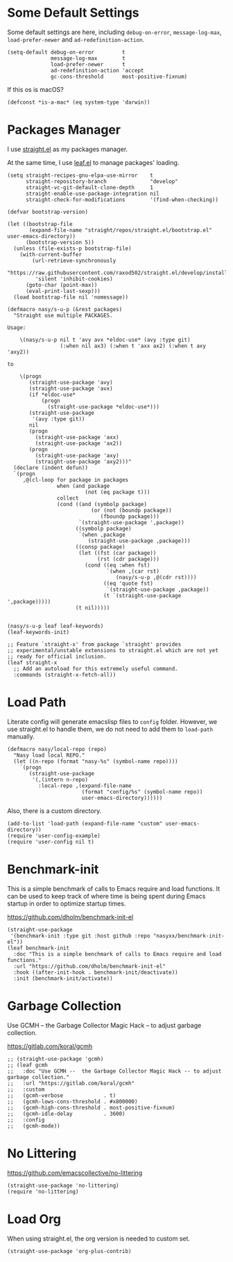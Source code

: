 #+PROPERTY: header-args:elisp :tangle (concat temporary-file-directory "nasy-bootstrap.el")

#+begin_src elisp :exports none
  ;;; nasy-bootstrap.el --- Nasy's emacs.d init bootstrap file.  -*- lexical-binding: t; -*-

  ;; Copyright (C) 2020  Nasy

  ;; Author: Nasy <nasyxx@gmail.com>

  ;;; Commentary:

  ;; Nasy's emacs.d init bootstrap file.

  ;;; Code:
#+end_src

* Some Default Settings

Some default settings are here, including ~debug-on-error~, ~message-log-max~,
~load-prefer-newer~ and ~ad-redefinition-action~.

#+begin_src elisp
  (setq-default debug-on-error         t
                message-log-max        t
                load-prefer-newer      t
                ad-redefinition-action 'accept
                gc-cons-threshold      most-positive-fixnum)
#+end_src

If this os is macOS?

#+begin_src elisp
  (defconst *is-a-mac* (eq system-type 'darwin))
#+end_src

* Packages Manager

I use [[https://github.com/raxod502/straight.el][straight.el]] as my packages manager.

At the same time, I use [[https://github.com/conao3/leaf.el][leaf.el]] to manage packages' loading.

#+begin_src elisp
  (setq straight-recipes-gnu-elpa-use-mirror    t
        straight-repository-branch              "develop"
        straight-vc-git-default-clone-depth     1
        straight-enable-use-package-integration nil
        straight-check-for-modifications        '(find-when-checking))

  (defvar bootstrap-version)

  (let ((bootstrap-file
         (expand-file-name "straight/repos/straight.el/bootstrap.el" user-emacs-directory))
        (bootstrap-version 5))
    (unless (file-exists-p bootstrap-file)
      (with-current-buffer
          (url-retrieve-synchronously
           "https://raw.githubusercontent.com/raxod502/straight.el/develop/install.el"
           'silent 'inhibit-cookies)
        (goto-char (point-max))
        (eval-print-last-sexp)))
    (load bootstrap-file nil 'nomessage))

  (defmacro nasy/s-u-p (&rest packages)
    "Straight use multiple PACKAGES.

  Usage:

      \(nasy/s-u-p nil t 'avy avx *eldoc-use* (avy :type git)
                   (:when nil ax3) (:when t 'axx ax2) (:when t axy 'axy2))

  to

      \(progn
         (straight-use-package 'avy)
         (straight-use-package 'avx)
         (if *eldoc-use*
             (progn
               (straight-use-package *eldoc-use*)))
         (straight-use-package
          '(avy :type git))
         nil
         (progn
           (straight-use-package 'axx)
           (straight-use-package 'ax2))
         (progn
           (straight-use-package 'axy)
           (straight-use-package 'axy2)))"
    (declare (indent defun))
    `(progn
       ,@(cl-loop for package in packages
                  when (and package
                           (not (eq package t)))
                  collect
                  (cond ((and (symbolp package)
                             (or (not (boundp package))
                                (fboundp package)))
                         `(straight-use-package ',package))
                        ((symbolp package)
                         `(when ,package
                            (straight-use-package ,package)))
                        ((consp package)
                         (let ((fst (car package))
                               (rst (cdr package)))
                           (cond ((eq :when fst)
                                  `(when ,(car rst)
                                     (nasy/s-u-p ,@(cdr rst))))
                                 ((eq 'quote fst)
                                  `(straight-use-package ,package))
                                 (t `(straight-use-package ',package)))))
                        (t nil)))))


  (nasy/s-u-p leaf leaf-keywords)
  (leaf-keywords-init)

  ;; Feature `straight-x' from package `straight' provides
  ;; experimental/unstable extensions to straight.el which are not yet
  ;; ready for official inclusion.
  (leaf straight-x
    ;; Add an autoload for this extremely useful command.
    :commands (straight-x-fetch-all))
#+end_src

* Load Path

Literate config will generate emacslisp files to ~config~ folder.  However, we use
straight.el to handle them, we do not need to add them to ~load-path~ manually.

#+begin_src elisp
  (defmacro nasy/local-repo (repo)
    "Nasy load local REPO."
    (let ((n-repo (format "nasy-%s" (symbol-name repo))))
      `(progn
         (straight-use-package
          '(,(intern n-repo)
            :local-repo ,(expand-file-name
                          (format "config/%s" (symbol-name repo))
                          user-emacs-directory))))))
#+end_src

Also, there is a custom directory.

#+begin_src elisp
  (add-to-list 'load-path (expand-file-name "custom" user-emacs-directory))
  (require 'user-config-example)
  (require 'user-config nil t)
#+end_src

* Benchmark-init

This is a simple benchmark of calls to Emacs require and load functions. It can
be used to keep track of where time is being spent during Emacs startup in order
to optimize startup times.

https://github.com/dholm/benchmark-init-el

#+begin_src elisp
  (straight-use-package
   '(benchmark-init :type git :host github :repo "nasyxx/benchmark-init-el"))
  (leaf benchmark-init
    :doc "This is a simple benchmark of calls to Emacs require and load functions."
    :url "https://github.com/dholm/benchmark-init-el"
    :hook ((after-init-hook . benchmark-init/deactivate))
    :init (benchmark-init/activate))
#+end_src

* Garbage Collection

Use GCMH --  the Garbage Collector Magic Hack -- to adjust garbage collection.

https://gitlab.com/koral/gcmh

#+begin_src elisp
  ;; (straight-use-package 'gcmh)
  ;; (leaf gcmh
  ;;   :doc "Use GCMH --  the Garbage Collector Magic Hack -- to adjust garbage collection."
  ;;   :url "https://gitlab.com/koral/gcmh"
  ;;   :custom
  ;;   (gcmh-verbose             . t)
  ;;   (gcmh-lows-cons-threshold . #x800000)
  ;;   (gcmh-high-cons-threshold . most-positive-fixnum)
  ;;   (gcmh-idle-delay          . 3600)
  ;;   :config
  ;;   (gcmh-mode))
#+end_src

* No Littering

https://github.com/emacscollective/no-littering

#+begin_src elisp
  (straight-use-package 'no-littering)
  (require 'no-littering)
#+end_src

* Load Org

When using straight.el, the org version is needed to custom set.

#+begin_src elisp
  (straight-use-package 'org-plus-contrib)
#+end_src

* Footer                                                 :noexport:

#+begin_src elisp :exports none
  (provide 'nasy-bootstrap)
  ;;; nasy-bootstrap.el ends here
#+end_src
